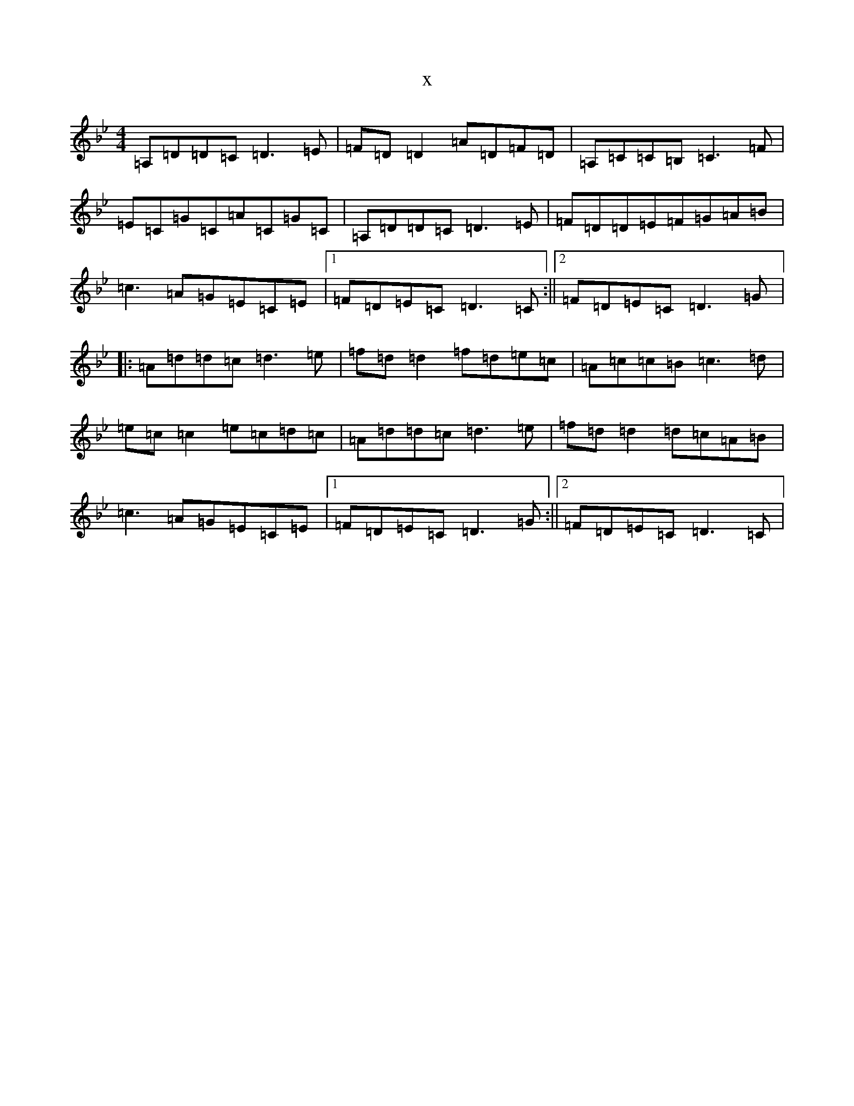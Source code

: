 X:16523
T:x
L:1/8
M:4/4
K: C Dorian
=A,=D=D=C=D3=E|=F=D=D2=A=D=F=D|=A,=C=C=B,=C3=F|=E=C=G=C=A=C=G=C|=A,=D=D=C=D3=E|=F=D=D=E=F=G=A=B|=c3=A=G=E=C=E|1=F=D=E=C=D3=C:||2=F=D=E=C=D3=G|:=A=d=d=c=d3=e|=f=d=d2=f=d=e=c|=A=c=c=B=c3=d|=e=c=c2=e=c=d=c|=A=d=d=c=d3=e|=f=d=d2=d=c=A=B|=c3=A=G=E=C=E|1=F=D=E=C=D3=G:||2=F=D=E=C=D3=C|